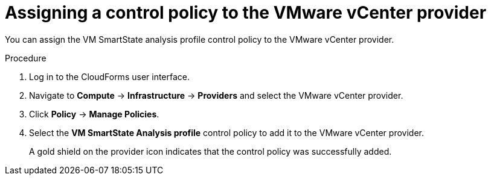 // Module included in the following assemblies:
// doc-Migration_Analytics_Guide/cfme/master.adoc
[id='Assigning_control_policy_to_provider_{context}']
= Assigning a control policy to the VMware vCenter provider

You can assign the VM SmartState analysis profile control policy to the VMware vCenter provider.

.Procedure

. Log in to the CloudForms user interface.
. Navigate to *Compute* -> *Infrastructure* -> *Providers* and select the VMware vCenter provider.
. Click *Policy* -> *Manage Policies*.
. Select the *VM SmartState Analysis profile* control policy to add it to the VMware vCenter provider.
+
A gold shield on the provider icon indicates that the control policy was successfully added.

